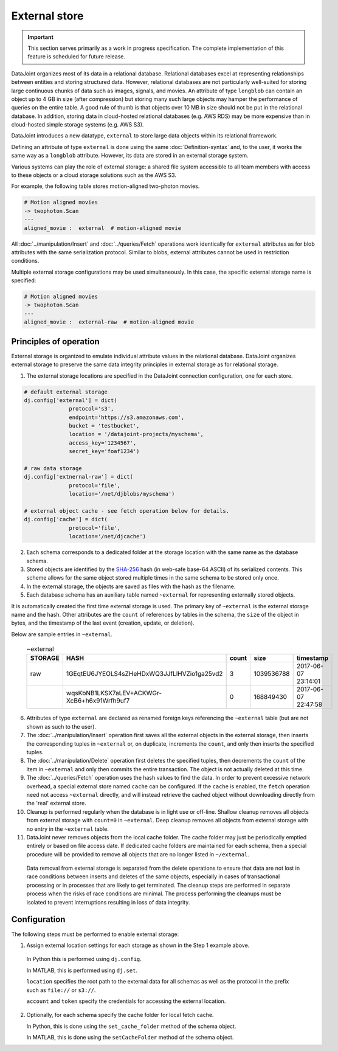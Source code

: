 External store
==============

.. important:: This section serves primarily as a work in progress specification.  The complete implementation of this feature is scheduled for future release.

DataJoint organizes most of its data in a relational database.  
Relational databases excel at representing relationships between entities and storing structured data.
However, relational databases are not particularly well-suited for storing large continuous chunks of data such as images, signals, and movies.  
An attribute of type ``longblob`` can contain an object up to 4 GB in size (after compression) but storing many such large objects may hamper the performance of queries on the entire table.  
A good rule of thumb is that objects over 10 MB in size should not be put in the relational database.
In addition, storing data in cloud-hosted relational databases (e.g. AWS RDS) may be more expensive than in cloud-hosted simple storage systems (e.g.  AWS S3). 

DataJoint introduces a new datatype, ``external`` to store large data objects within its relational framework.  

Defining an attribute of type ``external`` is done using the same :doc:`Definition-syntax` and, to the user, it works the same way as a ``longblob`` attribute.  
However, its data are stored in an external storage system.  

Various systems can play the role of external storage: a shared file system accessible to all team members with access to these objects or a cloud storage solutions such as the AWS S3.  

For example, the following table stores motion-aligned two-photon movies.

.. code-block:: text

    # Motion aligned movies
    -> twophoton.Scan
    ---
    aligned_movie :  external  # motion-aligned movie


All :doc:`../manipulation/Insert` and :doc:`../queries/Fetch` operations work identically for ``external`` attributes as for blob attributes with the same serialization protocol.  
Similar to blobs, external attributes cannot be used in restriction conditions.

Multiple external storage configurations may be used simultaneously.  
In this case, the specific external storage name is specified:

.. code-block:: text

    # Motion aligned movies
    -> twophoton.Scan
    ---
    aligned_movie :  external-raw  # motion-aligned movie


Principles of operation
-----------------------
External storage is organized to emulate individual attribute values in the relational database.  
DataJoint organizes external storage to preserve the same data integrity principles in external storage as for relational storage.

1. The external storage locations are specified in the DataJoint connection configuration, one for each store. 

.. code-block:: python

   # default external storage
   dj.config['external'] = dict(
                 protocol='s3',
                 endpoint='https://s3.amazonaws.com',
                 bucket = 'testbucket',
                 location = '/datajoint-projects/myschema',
                 access_key='1234567',
                 secret_key='foaf1234')

   # raw data storage 
   dj.config['extnernal-raw'] = dict(
                 protocol='file',
                 location='/net/djblobs/myschema')

   # external object cache - see fetch operation below for details.
   dj.config['cache'] = dict(
                 protocol='file',
                 location='/net/djcache')


2. Each schema corresponds to a dedicated folder at the storage location with the same name as the database schema.   

3. Stored objects are identified by the `SHA-256 <https://en.wikipedia.org/wiki/SHA-2>`_ hash (in web-safe base-64 ASCII) of its serialized contents.  
   This scheme allows for the same object stored multiple times in the same schema to be stored only once. 

4. In the external storage, the objects are saved as files with the hash as the filename.

5. Each database schema has an auxiliary table named ``~external`` for representing externally stored objects.  

It is automatically created the first time external storage is used.  The primary key of ``~external`` is the external storage name and the hash.  Other attributes are the ``count`` of references by tables in the schema, the ``size`` of the object in bytes, and the timestamp of the last event (creation, update, or deletion).

Below are sample entries in ``~external``.

    .. list-table:: ~external
       :widths: 12 12 12 12 12
       :header-rows: 1

       * - STORAGE
         - HASH
         - count 
         - size
         - timestamp
       * - raw
         - 1GEqtEU6JYEOLS4sZHeHDxWQ3JJfLlHVZio1ga25vd2
         - 3
         - 1039536788
         - 2017-06-07 23:14:01
       * - 
         - wqsKbNB1LKSX7aLEV+ACKWGr-XcB6+h6x91Wrfh9uf7
         - 0
         - 168849430
         - 2017-06-07 22:47:58

6. Attributes of type ``external`` are declared as renamed foreign keys referencing the ``~external`` table (but are not shown as such to the user).  

7. The :doc:`../manipulation/Insert` operation first saves all the external objects in the external storage, then inserts the corresponding tuples in ``~external`` or, on duplicate, increments the ``count``, and only then inserts the specified tuples.

8. The :doc:`../manipulation/Delete` operation first deletes the specified tuples, then decrements the ``count`` of the item in ``~external`` and only then commits the entire transaction. The object is not actually deleted at this time.

9. The :doc:`../queries/Fetch` operation uses the hash values to find the data.  In order to prevent excessive network overhead, a special external store named ``cache`` can be configured. If the ``cache`` is enabled, the ``fetch`` operation need not access ``~external`` directly, and will instead retrieve the cached object without downloading directly from the 'real' external store. 

10.  Cleanup is performed regularly when the database is in light use or off-line.  Shallow cleanup removes all objects from external storage with ``count=0`` in ``~external``.   Deep cleanup removes all objects from external storage with no entry in the ``~external`` table.

11. DataJoint never removes objects from the local cache folder.  The cache folder may just be periodically emptied entirely or based on file access date.  If dedicated cache folders are maintained for each schema, then a special procedure will be provided to remove all objects that are no longer listed in ``~/external``.

   Data removal from external storage is separated from the delete operations to ensure that data are not lost in race conditions between inserts and deletes of the same objects, especially in cases of transactional processing or in processes that are likely to get terminated.  The cleanup steps are performed in separate process when the risks of race conditions are minimal.  The process performing the cleanups must be isolated to prevent interruptions resulting in loss of data integrity. 

Configuration
-------------
The following steps must be performed to enable external storage:

1. Assign external location settings for each storage as shown in the Step 1 example above. 

  In Python this is performed using ``dj.config``.  

  In MATLAB, this is performed using ``dj.set``.

  ``location`` specifies the root path to the external data for all schemas as well as the protocol in the prefix such as ``file://`` or ``s3://``.

  ``account`` and ``token`` specify the credentials for accessing the external location.

2. Optionally, for each schema specify the cache folder for local fetch cache. 

   In Python, this is done using the ``set_cache_folder`` method of the schema object.

   In MATLAB, this is done using the ``setCacheFolder`` method of the schema object.

